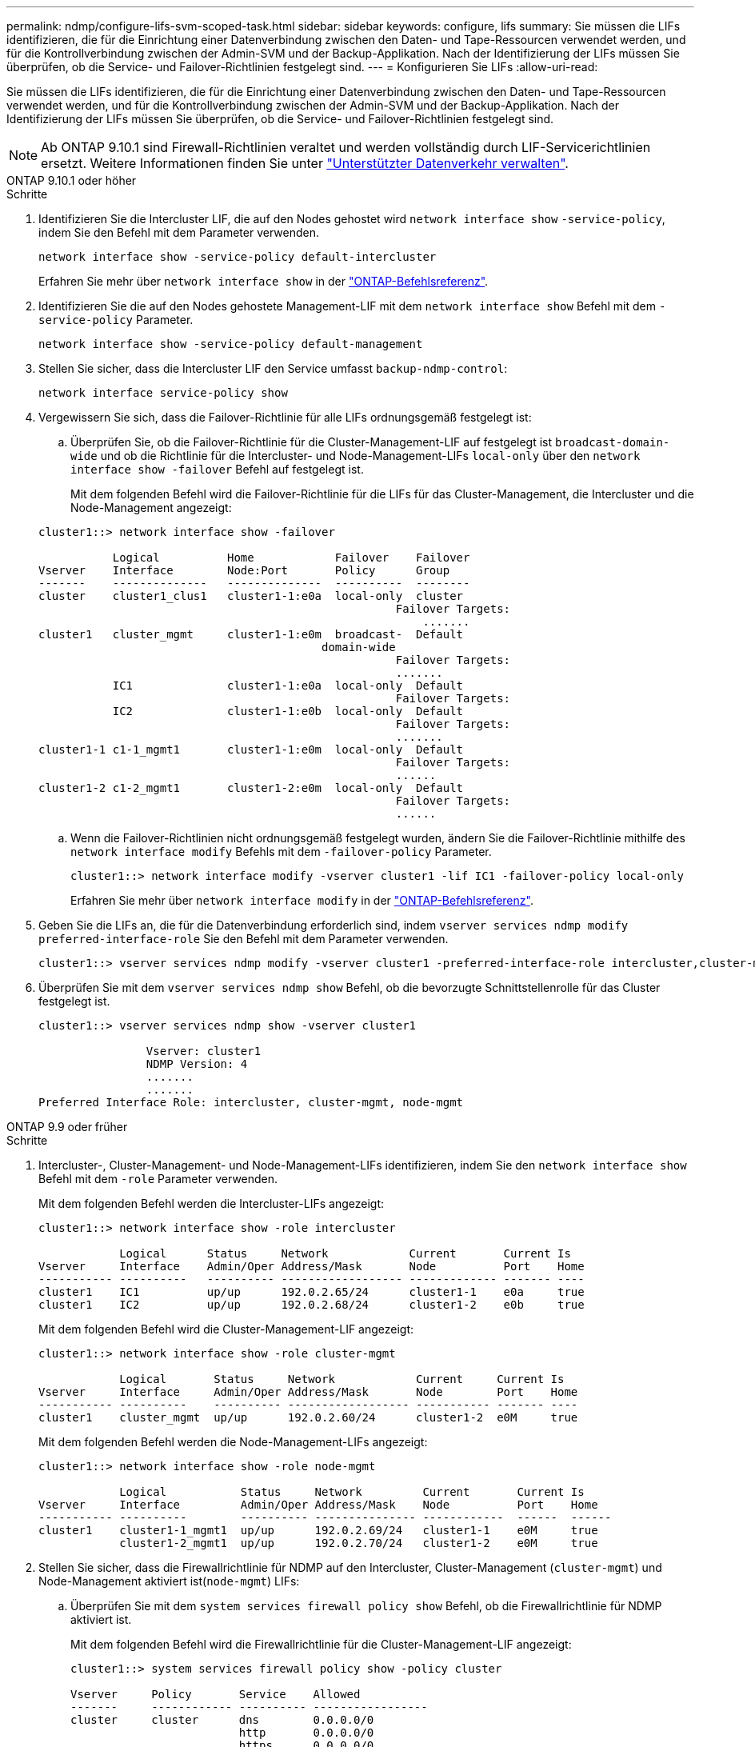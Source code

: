 ---
permalink: ndmp/configure-lifs-svm-scoped-task.html 
sidebar: sidebar 
keywords: configure, lifs 
summary: Sie müssen die LIFs identifizieren, die für die Einrichtung einer Datenverbindung zwischen den Daten- und Tape-Ressourcen verwendet werden, und für die Kontrollverbindung zwischen der Admin-SVM und der Backup-Applikation. Nach der Identifizierung der LIFs müssen Sie überprüfen, ob die Service- und Failover-Richtlinien festgelegt sind. 
---
= Konfigurieren Sie LIFs
:allow-uri-read: 


[role="lead"]
Sie müssen die LIFs identifizieren, die für die Einrichtung einer Datenverbindung zwischen den Daten- und Tape-Ressourcen verwendet werden, und für die Kontrollverbindung zwischen der Admin-SVM und der Backup-Applikation. Nach der Identifizierung der LIFs müssen Sie überprüfen, ob die Service- und Failover-Richtlinien festgelegt sind.


NOTE: Ab ONTAP 9.10.1 sind Firewall-Richtlinien veraltet und werden vollständig durch LIF-Servicerichtlinien ersetzt. Weitere Informationen finden Sie unter link:../networking/manage_supported_traffic.html["Unterstützter Datenverkehr verwalten"].

[role="tabbed-block"]
====
.ONTAP 9.10.1 oder höher
--
.Schritte
. Identifizieren Sie die Intercluster LIF, die auf den Nodes gehostet wird `network interface show` `-service-policy`, indem Sie den Befehl mit dem Parameter verwenden.
+
`network interface show -service-policy default-intercluster`

+
Erfahren Sie mehr über `network interface show` in der link:https://docs.netapp.com/us-en/ontap-cli/network-interface-show.html["ONTAP-Befehlsreferenz"^].

. Identifizieren Sie die auf den Nodes gehostete Management-LIF mit dem `network interface show` Befehl mit dem `-service-policy` Parameter.
+
`network interface show -service-policy default-management`

. Stellen Sie sicher, dass die Intercluster LIF den Service umfasst `backup-ndmp-control`:
+
`network interface service-policy show`

. Vergewissern Sie sich, dass die Failover-Richtlinie für alle LIFs ordnungsgemäß festgelegt ist:
+
.. Überprüfen Sie, ob die Failover-Richtlinie für die Cluster-Management-LIF auf festgelegt ist `broadcast-domain-wide` und ob die Richtlinie für die Intercluster- und Node-Management-LIFs `local-only` über den `network interface show -failover` Befehl auf festgelegt ist.
+
Mit dem folgenden Befehl wird die Failover-Richtlinie für die LIFs für das Cluster-Management, die Intercluster und die Node-Management angezeigt:

+
[listing]
----
cluster1::> network interface show -failover

           Logical          Home            Failover    Failover
Vserver    Interface        Node:Port       Policy      Group
-------    --------------   --------------  ----------  --------
cluster    cluster1_clus1   cluster1-1:e0a  local-only  cluster
                                                     Failover Targets:
                   	                                 .......
cluster1   cluster_mgmt     cluster1-1:e0m  broadcast-  Default
                                          domain-wide
                                                     Failover Targets:
                                                     .......
           IC1              cluster1-1:e0a  local-only  Default
                                                     Failover Targets:
           IC2              cluster1-1:e0b  local-only  Default
                                                     Failover Targets:
                                                     .......
cluster1-1 c1-1_mgmt1       cluster1-1:e0m  local-only  Default
                                                     Failover Targets:
                                                     ......
cluster1-2 c1-2_mgmt1       cluster1-2:e0m  local-only  Default
                                                     Failover Targets:
                                                     ......
----
.. Wenn die Failover-Richtlinien nicht ordnungsgemäß festgelegt wurden, ändern Sie die Failover-Richtlinie mithilfe des `network interface modify` Befehls mit dem `-failover-policy` Parameter.
+
[listing]
----
cluster1::> network interface modify -vserver cluster1 -lif IC1 -failover-policy local-only
----
+
Erfahren Sie mehr über `network interface modify` in der link:https://docs.netapp.com/us-en/ontap-cli/network-interface-modify.html["ONTAP-Befehlsreferenz"^].



. Geben Sie die LIFs an, die für die Datenverbindung erforderlich sind, indem `vserver services ndmp modify` `preferred-interface-role` Sie den Befehl mit dem Parameter verwenden.
+
[listing]
----
cluster1::> vserver services ndmp modify -vserver cluster1 -preferred-interface-role intercluster,cluster-mgmt,node-mgmt
----
. Überprüfen Sie mit dem `vserver services ndmp show` Befehl, ob die bevorzugte Schnittstellenrolle für das Cluster festgelegt ist.
+
[listing]
----
cluster1::> vserver services ndmp show -vserver cluster1

                Vserver: cluster1
                NDMP Version: 4
                .......
                .......
Preferred Interface Role: intercluster, cluster-mgmt, node-mgmt
----


--
.ONTAP 9.9 oder früher
--
.Schritte
. Intercluster-, Cluster-Management- und Node-Management-LIFs identifizieren, indem Sie den `network interface show` Befehl mit dem `-role` Parameter verwenden.
+
Mit dem folgenden Befehl werden die Intercluster-LIFs angezeigt:

+
[listing]
----
cluster1::> network interface show -role intercluster

            Logical      Status     Network            Current       Current Is
Vserver     Interface    Admin/Oper Address/Mask       Node          Port    Home
----------- ----------   ---------- ------------------ ------------- ------- ----
cluster1    IC1          up/up      192.0.2.65/24      cluster1-1    e0a     true
cluster1    IC2          up/up      192.0.2.68/24      cluster1-2    e0b     true
----
+
Mit dem folgenden Befehl wird die Cluster-Management-LIF angezeigt:

+
[listing]
----
cluster1::> network interface show -role cluster-mgmt

            Logical       Status     Network            Current     Current Is
Vserver     Interface     Admin/Oper Address/Mask       Node        Port    Home
----------- ----------    ---------- ------------------ ----------- ------- ----
cluster1    cluster_mgmt  up/up      192.0.2.60/24      cluster1-2  e0M     true
----
+
Mit dem folgenden Befehl werden die Node-Management-LIFs angezeigt:

+
[listing]
----
cluster1::> network interface show -role node-mgmt

            Logical           Status     Network         Current       Current Is
Vserver     Interface         Admin/Oper Address/Mask    Node          Port    Home
----------- ----------        ---------- --------------- ------------  ------  ------
cluster1    cluster1-1_mgmt1  up/up      192.0.2.69/24   cluster1-1    e0M     true
            cluster1-2_mgmt1  up/up      192.0.2.70/24   cluster1-2    e0M     true
----
. Stellen Sie sicher, dass die Firewallrichtlinie für NDMP auf den Intercluster, Cluster-Management (`cluster-mgmt`) und Node-Management aktiviert ist(`node-mgmt`) LIFs:
+
.. Überprüfen Sie mit dem `system services firewall policy show` Befehl, ob die Firewallrichtlinie für NDMP aktiviert ist.
+
Mit dem folgenden Befehl wird die Firewallrichtlinie für die Cluster-Management-LIF angezeigt:

+
[listing]
----
cluster1::> system services firewall policy show -policy cluster

Vserver     Policy       Service    Allowed
-------     ------------ ---------- -----------------
cluster     cluster      dns        0.0.0.0/0
                         http       0.0.0.0/0
                         https      0.0.0.0/0
                         ndmp       0.0.0.0/0
                         ndmps      0.0.0.0/0
                         ntp        0.0.0.0/0
                         rsh        0.0.0.0/0
                         snmp       0.0.0.0/0
                         ssh        0.0.0.0/0
                         telnet     0.0.0.0/0
10 entries were displayed.
----
+
Mit dem folgenden Befehl wird die Firewallrichtlinie für die Intercluster-LIF angezeigt:

+
[listing]
----
cluster1::> system services firewall policy show -policy intercluster

Vserver     Policy       Service    Allowed
-------     ------------ ---------- -------------------
cluster1    intercluster dns        -
                         http       -
                         https      -
                         ndmp       0.0.0.0/0, ::/0
                         ndmps      -
                         ntp        -
                         rsh        -
                         ssh        -
                         telnet     -
9 entries were displayed.
----
+
Mit dem folgenden Befehl wird die Firewallrichtlinie für die Node-Management-LIF angezeigt:

+
[listing]
----
cluster1::> system services firewall policy show -policy mgmt

Vserver     Policy       Service    Allowed
-------     ------------ ---------- -------------------
cluster1-1  mgmt         dns        0.0.0.0/0, ::/0
                         http       0.0.0.0/0, ::/0
                         https      0.0.0.0/0, ::/0
                         ndmp       0.0.0.0/0, ::/0
                         ndmps      0.0.0.0/0, ::/0
                         ntp        0.0.0.0/0, ::/0
                         rsh        -
                         snmp       0.0.0.0/0, ::/0
                         ssh        0.0.0.0/0, ::/0
                         telnet     -
10 entries were displayed.
----
.. Wenn die Firewallrichtlinie nicht aktiviert ist, aktivieren Sie die Firewallrichtlinie, indem Sie den `system services firewall policy modify` Befehl mit dem `-service` Parameter verwenden.
+
Mit dem folgenden Befehl wird eine Firewall-Richtlinie für die Intercluster LIF aktiviert:

+
[listing]
----
cluster1::> system services firewall policy modify -vserver cluster1 -policy intercluster -service ndmp 0.0.0.0/0
----


. Vergewissern Sie sich, dass die Failover-Richtlinie für alle LIFs ordnungsgemäß festgelegt ist:
+
.. Überprüfen Sie, ob die Failover-Richtlinie für die Cluster-Management-LIF auf festgelegt ist `broadcast-domain-wide` und ob die Richtlinie für die Intercluster- und Node-Management-LIFs `local-only` über den `network interface show -failover` Befehl auf festgelegt ist.
+
Mit dem folgenden Befehl wird die Failover-Richtlinie für die LIFs für das Cluster-Management, die Intercluster und die Node-Management angezeigt:

+
[listing]
----
cluster1::> network interface show -failover

           Logical            Home              Failover              Failover
Vserver    Interface          Node:Port         Policy                Group
---------- -----------------  ----------------- --------------------  --------
cluster    cluster1_clus1     cluster1-1:e0a    local-only            cluster
                                                     Failover Targets:
                   	                                 .......

cluster1   cluster_mgmt       cluster1-1:e0m    broadcast-domain-wide Default
                                                     Failover Targets:
                                                     .......
           IC1                 cluster1-1:e0a    local-only           Default
                                                     Failover Targets:
           IC2                 cluster1-1:e0b    local-only           Default
                                                     Failover Targets:
                                                     .......
cluster1-1 cluster1-1_mgmt1   cluster1-1:e0m    local-only            Default
                                                     Failover Targets:
                                                     ......
cluster1-2 cluster1-2_mgmt1   cluster1-2:e0m    local-only            Default
                                                     Failover Targets:
                                                     ......
----
.. Wenn die Failover-Richtlinien nicht ordnungsgemäß festgelegt wurden, ändern Sie die Failover-Richtlinie mithilfe des `network interface modify` Befehls mit dem `-failover-policy` Parameter.
+
[listing]
----
cluster1::> network interface modify -vserver cluster1 -lif IC1 -failover-policy local-only
----


. Geben Sie die LIFs an, die für die Datenverbindung erforderlich sind, indem `vserver services ndmp modify` `preferred-interface-role` Sie den Befehl mit dem Parameter verwenden.
+
[listing]
----
cluster1::> vserver services ndmp modify -vserver cluster1 -preferred-interface-role intercluster,cluster-mgmt,node-mgmt
----
. Überprüfen Sie mit dem `vserver services ndmp show` Befehl, ob die bevorzugte Schnittstellenrolle für das Cluster festgelegt ist.
+
[listing]
----
cluster1::> vserver services ndmp show -vserver cluster1

                             Vserver: cluster1
                        NDMP Version: 4
                        .......
                        .......
            Preferred Interface Role: intercluster, cluster-mgmt, node-mgmt
----


--
====